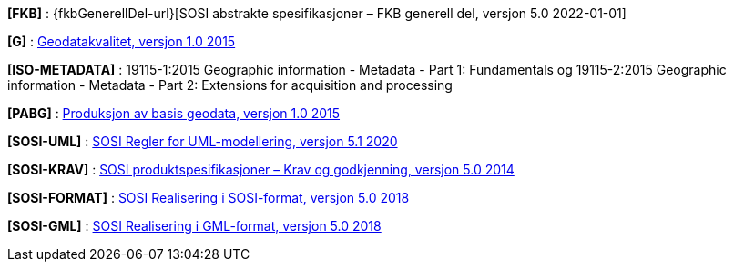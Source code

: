 [#FKB]
*[FKB]* : {fkbGenerellDel-url}[SOSI abstrakte spesifikasjoner – FKB generell del, versjon 5.0 2022-01-01]

[#G]
*[G]* : https://www.kartverket.no/globalassets/geodataarbeid/standardisering/standarder/standarder-geografisk-informasjon/geodatakvalitet-1.0-standarder-geografisk-informasjon.pdf[Geodatakvalitet, versjon 1.0 2015]

[#ISO-METADATA]
*[ISO-METADATA]* : 19115-1:2015 Geographic information - Metadata - Part 1: Fundamentals og 19115-2:2015 Geographic information - Metadata - Part 2: Extensions for acquisition and processing

[#PABG]
*[PABG]* : https://www.kartverket.no/globalassets/geodataarbeid/standardisering/standarder/standarder-geografisk-informasjon/produksjon-av-basis-geodata-1.0-standarder-geografisk-informasjon.pdf[Produksjon av basis geodata, versjon 1.0 2015]

[#SOSI-UML]
*[SOSI-UML]* : https://www.kartverket.no/globalassets/geodataarbeid/standardisering/standarder/sosi-del-1-generell-del/regler-for-uml-modellering-5.1-sosi-generell-del.pdf[SOSI Regler for UML-modellering, versjon 5.1 2020]

[#SOSI-KRAV]
*[SOSI-KRAV]* : https://www.kartverket.no/globalassets/geodataarbeid/standardisering/standarder/sosi-del-1-generell-del/sosi-produktspesifikasjoner-krav-og-godkjenning-5.0-sosi-generell-del.pdf[SOSI produktspesifikasjoner – Krav og godkjenning, versjon 5.0 2014]

[#SOSI-FORMAT]
*[SOSI-FORMAT]* : https://www.kartverket.no/globalassets/geodataarbeid/standardisering/standarder/sosi-del-1-generell-del/realisering-i-sosi-format-5.0-sosi-generell-del.pdf[SOSI Realisering i SOSI-format, versjon 5.0 2018]

[#SOSI-GML]
*[SOSI-GML]* : https://www.kartverket.no/globalassets/geodataarbeid/standardisering/standarder/sosi-del-1-generell-del/realisering-i-gml-format-5.0-sosi-generell-del.pdf[SOSI Realisering i GML-format, versjon 5.0 2018]





